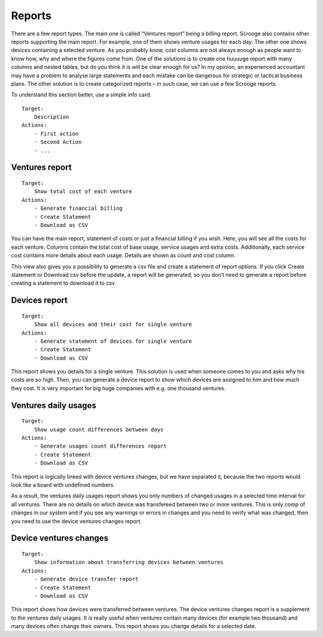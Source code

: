 =======
Reports
=======
There are a few report types. The main one is called “Ventures report” being a billing report. Scrooge also contains other reports supporting the main report. For example, one of them shows venture usages for each day. The other one shows devices containing a selected venture. As you probably know, cost columns are not always enough as people want to know how, why and where the figures come from. One of the solutions is to create one huuuuge report with many columns and nested tables, but do you think it is will be clear enough for us? In my opinion, an experienced accountant may have a problem to analyse large statements and each mistake can be dangerous for strategic or tactical business plans. The other solution is to create categorized reports – in such case, we can use a few Scrooge reports.


To understand this section better, use a simple info card:

::

    Target:
        Description
    Actions:
        - First action
        - Second Action
        - ...

Ventures report
---------------

::

    Target:
        Show total cost of each venture
    Actions:
        - Generate financial billing
        - Create Statement
        - Download as CSV

You can have the main report, statement of costs or just a financial billing if you wish. Here, you will see all the costs for each venture. Columns contain the total cost of base usage, service usages and extra costs. Additionally, each service cost contains more details about each usage. Details are shown as count and cost column.

This view also gives you a possibility to generate a csv file and create a statement of report options. If you click Create statement or Download csv before the update, a report will be generated, so you don’t need to generate a report before creating a statement to download it to csv.


Devices report
--------------

::

    Target:
        Show all devices and their cost for single venture
    Actions:
        - Generate statement of devices for single venture
        - Create Statement
        - Download as CSV

This report shows you details for a single venture. This solution is used when someone comes to you and asks why his costs are so high. Then, you can generate a device report to show which devices are assigned to him and how much they cost. It is very important for big huge companies with e.g. one thousand ventures.


Ventures daily usages
---------------------

::

    Target:
        Show usage count differences between days
    Actions:
        - Generate usages count differences report
        - Create Statement
        - Download as CSV

This report is logically linked with device ventures changes, but we have separated it, because the two reports would look like a board with undefined numbers.

As a result, the ventures daily usages report shows you only numbers of changed usages in a selected time interval for all ventures. There are no details on which device was transfereed between two or more ventures. This is only comp of changes in our system and if you see any warnings or errors in changes and you need to verify what was changed, then you need to use the device ventures changes report.


Device ventures changes
-----------------------

::

    Target:
        Show information about transferring devices between ventures
    Actions:
        - Generate device transfer report
        - Create Statement
        - Download as CSV

This report shows how devices were transferred between ventures. The device ventures changes report is a supplement to the ventures daily usages. It is really useful when ventures contain many devices (for example two thousand) and many devices often change their owners. This report shows you change details for a selected date.

